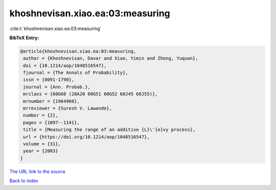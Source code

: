 khoshnevisan.xiao.ea:03:measuring
=================================

:cite:t:`khoshnevisan.xiao.ea:03:measuring`

**BibTeX Entry:**

.. code-block:: bibtex

   @article{khoshnevisan.xiao.ea:03:measuring,
    author = {Khoshnevisan, Davar and Xiao, Yimin and Zhong, Yuquan},
    doi = {10.1214/aop/1048516547},
    fjournal = {The Annals of Probability},
    issn = {0091-1798},
    journal = {Ann. Probab.},
    mrclass = {60G60 (28A20 60G51 60G52 60J45 60J55)},
    mrnumber = {1964960},
    mrreviewer = {Suresh V. Lawande},
    number = {2},
    pages = {1097--1141},
    title = {Measuring the range of an additive {L}\'{e}vy process},
    url = {https://doi.org/10.1214/aop/1048516547},
    volume = {31},
    year = {2003}
   }
`The URL link to the source <ttps://doi.org/10.1214/aop/1048516547}>`_


`Back to index <../By-Cite-Keys.html>`_
